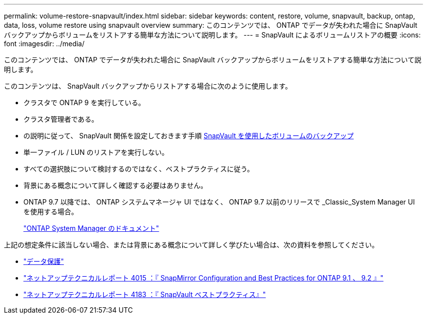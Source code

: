 ---
permalink: volume-restore-snapvault/index.html 
sidebar: sidebar 
keywords: content, restore, volume, snapvault, backup, ontap, data, loss, volume restore using snapvault overview 
summary: このコンテンツでは、 ONTAP でデータが失われた場合に SnapVault バックアップからボリュームをリストアする簡単な方法について説明します。 
---
= SnapVault によるボリュームリストアの概要
:icons: font
:imagesdir: ../media/


[role="lead"]
このコンテンツでは、 ONTAP でデータが失われた場合に SnapVault バックアップからボリュームをリストアする簡単な方法について説明します。

このコンテンツは、 SnapVault バックアップからリストアする場合に次のように使用します。

* クラスタで ONTAP 9 を実行している。
* クラスタ管理者である。
* の説明に従って、 SnapVault 関係を設定しておきます手順 xref:../volume-backup-snapvault/index.html[SnapVault を使用したボリュームのバックアップ]
* 単一ファイル / LUN のリストアを実行しない。
* すべての選択肢について検討するのではなく、ベストプラクティスに従う。
* 背景にある概念について詳しく確認する必要はありません。
* ONTAP 9.7 以降では、 ONTAP システムマネージャ UI ではなく、 ONTAP 9.7 以前のリリースで _Classic_System Manager UI を使用する場合。
+
https://docs.netapp.com/us-en/ontap/["ONTAP System Manager のドキュメント"^]



上記の想定条件に該当しない場合、または背景にある概念について詳しく学びたい場合は、次の資料を参照してください。

* https://docs.netapp.com/us-en/ontap/data-protection/index.html["データ保護"^]
* http://www.netapp.com/us/media/tr-4015.pdf["ネットアップテクニカルレポート 4015 ：『 SnapMirror Configuration and Best Practices for ONTAP 9.1 、 9.2 』"^]
* http://www.netapp.com/us/media/tr-4183.pdf["ネットアップテクニカルレポート 4183 ：『 SnapVault ベストプラクティス』"^]

